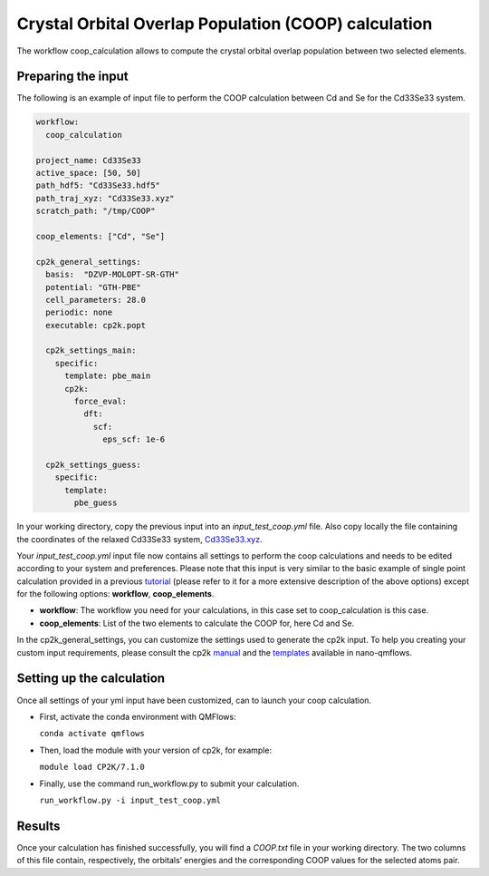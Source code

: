 Crystal Orbital Overlap Population (COOP) calculation
=====================================================

The workflow coop_calculation allows to compute the crystal orbital overlap population between two selected elements.

Preparing the input
-------------------

The following is an example of input file to perform the COOP calculation between Cd and Se for the Cd33Se33 system.

.. code-block:: yaml

    workflow:
      coop_calculation

    project_name: Cd33Se33
    active_space: [50, 50]
    path_hdf5: "Cd33Se33.hdf5"
    path_traj_xyz: "Cd33Se33.xyz"
    scratch_path: "/tmp/COOP"

    coop_elements: ["Cd", "Se"]

    cp2k_general_settings:
      basis:  "DZVP-MOLOPT-SR-GTH"
      potential: "GTH-PBE"
      cell_parameters: 28.0
      periodic: none
      executable: cp2k.popt
      
      cp2k_settings_main:
        specific:
          template: pbe_main
          cp2k:
            force_eval:
              dft:
                scf:
                  eps_scf: 1e-6
 
      cp2k_settings_guess:
        specific:
          template:
            pbe_guess


In your working directory, copy the previous input into an *input_test_coop.yml* file. 
Also copy locally the file containing the coordinates of the relaxed Cd33Se33 system, Cd33Se33.xyz_.

Your *input_test_coop.yml* input file now contains all settings to perform the coop calculations and needs to be edited according to your system and preferences.
Please note that this input is very similar to the basic example of single point calculation provided in a previous tutorial_ (please refer to it for a more extensive description of the above options)
except for the following options: **workflow**, **coop_elements**.

- **workflow**: The workflow you need for your calculations, in this case set to coop_calculation is this case.
- **coop_elements**: List of the two elements to calculate the COOP for, here Cd and Se.

In the cp2k_general_settings, you can customize the settings used to generate the cp2k input. To help you creating your custom input requirements, please consult the cp2k manual_ and the templates_ available in nano-qmflows.

.. _Cd33Se33.xyz: https://github.com/SCM-NV/nano-qmflows/blob/master/test/test_files/Cd33Se33.xyz
.. _tutorial: https://qmflows-namd.readthedocs.io/en/latest/single_points.html
.. _manual: https://manual.cp2k.org/
.. _templates: https://github.com/SCM-NV/nano-qmflows/blob/master/nanoqm/workflows/templates.py

Setting up the calculation 
---------------------------

Once all settings of your yml input have been customized, can to launch your coop calculation.

- First, activate the conda environment with QMFlows:

  ``conda activate qmflows``
  
- Then, load the module with your version of cp2k, for example:

  ``module load CP2K/7.1.0``
  
- Finally, use the command run_workflow.py to submit your calculation.

  ``run_workflow.py -i input_test_coop.yml``

Results 
-------

Once your calculation has finished successfully, you will find a *COOP.txt* file in your working directory.
The two columns of this file contain, respectively, the orbitals’ energies and the corresponding COOP values for the selected atoms pair.

